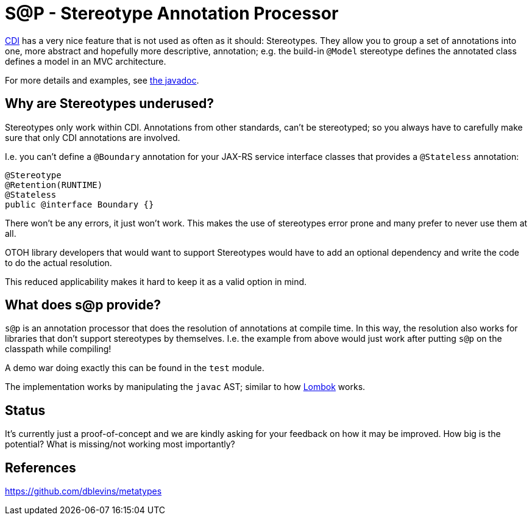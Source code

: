 = S@P - Stereotype Annotation Processor

http://cdi-spec.org[CDI] has a very nice feature that is not used as often as it should: Stereotypes. They allow you to group a set of annotations into one, more abstract and hopefully more descriptive, annotation; e.g. the build-in `@Model` stereotype defines the annotated class defines a model in an MVC architecture.

For more details and examples, see https://jakarta.ee/specifications/cdi/2.0/apidocs/javax/enterprise/inject/Stereotype.html[the javadoc].

== Why are Stereotypes underused?

Stereotypes only work within CDI. Annotations from other standards, can't be stereotyped; so you always have to carefully make sure that only CDI annotations are involved.

I.e. you can't define a `@Boundary` annotation for your JAX-RS service interface classes that provides a `@Stateless` annotation:

[source,java]
---------------------------------------------------------------
@Stereotype
@Retention(RUNTIME)
@Stateless
public @interface Boundary {}
---------------------------------------------------------------

There won't be any errors, it just won't work. This makes the use of stereotypes error prone and many prefer to never use them at all.

OTOH library developers that would want to support Stereotypes would have to add an optional dependency and write the code to do the actual resolution.

This reduced applicability makes it hard to keep it as a valid option in mind.

== What does s@p provide?

`s@p` is an annotation processor that does the resolution of annotations at compile time. In this way, the resolution also works for libraries that don't support stereotypes by themselves. I.e. the example from above would just work after putting `s@p` on the classpath while compiling!

A demo war doing exactly this can be found in the `test` module.

The implementation works by manipulating the `javac` AST; similar to how https://projectlombok.org[Lombok] works.

== Status

It's currently just a proof-of-concept and we are kindly asking for your feedback on how it may be improved. How big is the potential? What is missing/not working most importantly?

== References

https://github.com/dblevins/metatypes
